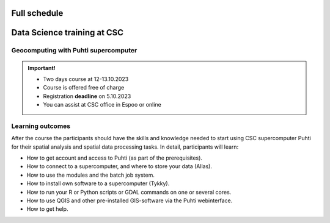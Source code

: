 Full schedule
===============

.. raw:: html 

    <div>

        <p>The course runs for 10 weeks with a following structure:</p>
        
        <style>
            table, th, td {
                border: 1px solid black;
                border-collapse: collapse;}
        </style>


        <table style="width:100%">
            <tr>
            <th>Weekly timeline</th>
            <th>Details</th>
            </tr>

            <tr>
            <td><b>Week 1</b></td>
            <td>
                <ul>
                    <p><b>Challenge introduction phase</b></p>
                

                <ul>
                    <li><b>25.-26.9. Kick-off event</b> at Aalto University, Espoo (physical)</li>

                    <li><a href="kick_off.html"><b>Find the Kick-off event Programme here!</b></a></li>
                    
                    <li>Introduction to the challenge theme, networking with stakeholders, forming teams</li>

                    <li>A half-a-day public seminar with all the participants and collaborators</li>

                    <li>A 1,5-day workshop with the participants and key mentors</li>

                    <li>Getting to know the societal context of the challenge as a team</li>

                </ul>
                </ul>
            </td>
            </tr>

            <tr>
            <td><b>Week 2</b></td>
            <td>
                <ul>
                    <p><b>Challenge specification phase</b></p>
                <ul>

                    <li>Analyzing the broad challenge, learning insights, and getting familiar with data and tools</li>

                    <li>Specification of the team’s problem/sub-challenge, gathering resources and contacting stakeholders</li>

                    <li><b>Online mentoring session:</b> short presentations of each team (5-10 min) and feedback discussion on <b>October 5th</b> between 2-5 pm. Instructions for the next phase</li>

                </ul>
                </ul>
            </td>
            </tr>

            <tr>
            <td><b>Week 3-5</b></td>
            <td>
                <ul>
                    <p><b>Prototyping/ideation phase</b></p>

                <ul>

                    <li>Rapid ideation of solutions and testing data and tools</li>

                    <li>Validating ideas with stakeholders</li>
                    
                    <li><a href="schedule.html#geocomputing-with-puhti-supercomputer"><b>12.-13.10 Data science training at CSC (hybrid)</b></a>, not compulsory, but recommended for those experts who work on data processing and automation</li>

                    <li><b>Online mentoring sessions</b> (30 min/team) on <b>October 12th, 19th and 26th</b> between 2-5 pm </li>

                    <li><b>1.11. Mid-term Seminar<b> at the University of Turku with groups and mentors' interaction and feedback day (physical)</li>
                
                </ul>
                </ul>
                
            </td>
            </tr>

            <tr>
            <td><b>Week 6-9</b></td>
            <td>
                <ul>
                    <p><b>Solution-building phase</b></p>

                <ul>

                    <li>Teams work at their own pace on their solutions based on feedback/mentoring</li>

                    <li><b>Online mentoring sessions</b> (30 min/team) on <b>November 9th, 16th and 23rd</b> between 2-5 pm </li>

                </ul>
                </ul>
            </td>
            </tr>

            <tr>
            <td><b>Week 10</b></td>
            <td>
                <ul>
                    <p><b>Finalization phase</b></p>

                <ul>

                    <li><b>Online pitching rehearsals and final group status check</b> (all groups) on <b>November 30th</b> at 2-4 pm </li>

                    <li><b>1.12. Final seminar and challenge feedback and summary session</b> at Otaniemi, Espoo (physical)</li>

                    <li>Groups pitch their solutions to the rest of the course, stakeholders, and general audience</li>

                </ul>
            </td>
            </tr>
            
        </table>

    </div>


.. raw:: html 

    <div>
        <hr>
    </div>

Data Science training at CSC
==============================

Geocomputing with Puhti supercomputer
---------------------------------------

.. raw:: html 

    <div>

        <p>
        In this course we will learn the basics of Geocomputing on a supercomputer through a combination of lectures 
        and hands-on activities. The main focus of the course is the <a href="https://docs.csc.fi/computing/systems-puhti/">Puhti supercomputer</a>,
        and all the exercises are hands-on. The CSC services discussed in this course are <a href="https://research.csc.fi/free-of-charge-use-cases">Free-of-charge for academic research, education, and training purposes</a> 
        for Finnish higher education Institutions and state research institutes (subsidized by the Ministry of Education and Culture, Finland).

        Most of the course content also applies to <a href="https://www.lumi-supercomputer.eu/">LUMI supercomputer</a>, which is available for academi users 
        and <a href="https://csc.fi/solutions-for-business">private business</a>. 

        This course is dedicated to academic researchers planning to use <b>Puhti supercomputer</b> and for data analysts 
        from private companies planning to use <b>LUMI supercomputer</b>. Take a look and undertands more about <a href="https://research.csc.fi/geocomputing">CSC geocomputing</a>.

        </p>
    </div>



.. admonition:: Important!

    - Two days course at 12-13.10.2023
    - Course is offered free of charge
    - Registration **deadline** on 5.10.2023
    - You can assist at CSC office in Espoo or online
    

    .. button-link:: https://ssl.eventilla.com/attend/R186Z?t%5Bpdn2y%5D 
                :color: primary
                :shadow:
                :align: center

                👉 Registration

..   https://ssl.eventilla.com/geocomputing_2023

Learning outcomes
--------------------
After the course the participants should have the skills and knowledge needed to start using CSC supercomputer Puhti 
for their spatial analysis and spatial data processing tasks.
In detail, participants will learn:

- How to get account and access to Puhti (as part of the prerequisites).
- How to connect to a supercomputer, and where to store your data (Allas).
- How to use the modules and the batch job system.
- How to install own software to a supercomputer (Tykky).
- How to run your R or Python scripts or GDAL commands on one or several cores.
- How to use QGIS and other pre-installed GIS-software via the Puhti webinterface.
- How to get help.


